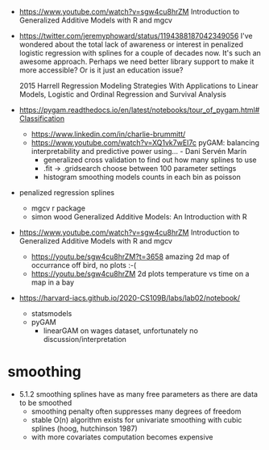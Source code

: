 - https://www.youtube.com/watch?v=sgw4cu8hrZM Introduction to
  Generalized Additive Models with R and mgcv

- https://twitter.com/jeremyphoward/status/1194388187042349056 I've
  wondered about the total lack of awareness or interest in penalized
  logistic regression with splines for a couple of decades now. It's
  such an awesome approach.  Perhaps we need better library support to
  make it more accessible? Or is it just an education issue?

  2015 Harrell Regression Modeling Strategies With Applications to
  Linear Models, Logistic and Ordinal Regression and Survival Analysis
  
- https://pygam.readthedocs.io/en/latest/notebooks/tour_of_pygam.html#Classification
  - https://www.linkedin.com/in/charlie-brummitt/
  - https://www.youtube.com/watch?v=XQ1vk7wEI7c pyGAM: balancing
    interpretability and predictive power using... - Dani Servén Marín
    - generalized cross validation to find out how many splines to use
    - .fit -> .gridsearch choose between 100 parameter settings
    - histogram smoothing models counts in each bin as poisson
   

- penalized regression splines 
  - mgcv r package
  - simon wood Generalized Additive Models: An Introduction with R
    
- https://www.youtube.com/watch?v=sgw4cu8hrZM Introduction to
  Generalized Additive Models with R and mgcv
  - https://youtu.be/sgw4cu8hrZM?t=3658 amazing 2d map of occurrance
    off bird, no plots :-(
  - https://youtu.be/sgw4cu8hrZM 2d plots temperature vs time on a map
    in a bay

- https://harvard-iacs.github.io/2020-CS109B/labs/lab02/notebook/
  - statsmodels
  - pyGAM
    - linearGAM on wages dataset, unfortunately no discussion/interpretation


* smoothing
  - 5.1.2 smoothing splines have as many free parameters as there are
    data to be smoothed
    - smoothing penalty often suppresses many degrees of freedom
    - stable O(n) algorithm exists for univariate smoothing with cubic
      splines (hoog, hutchinson 1987)
    - with more covariates computation becomes expensive
